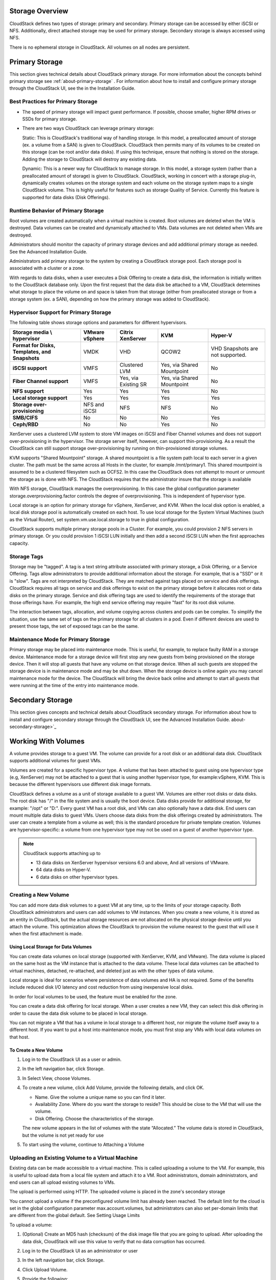 .. Licensed to the Apache Software Foundation (ASF) under one
   or more contributor license agreements.  See the NOTICE file
   distributed with this work for additional information#
   regarding copyright ownership.  The ASF licenses this file
   to you under the Apache License, Version 2.0 (the
   "License"); you may not use this file except in compliance
   with the License.  You may obtain a copy of the License at
   http://www.apache.org/licenses/LICENSE-2.0
   Unless required by applicable law or agreed to in writing,
   software distributed under the License is distributed on an
   "AS IS" BASIS, WITHOUT WARRANTIES OR CONDITIONS OF ANY
   KIND, either express or implied.  See the License for the
   specific language governing permissions and limitations
   under the License.

Storage Overview
----------------

CloudStack defines two types of storage: primary and secondary. Primary
storage can be accessed by either iSCSI or NFS. Additionally, direct
attached storage may be used for primary storage. Secondary storage is
always accessed using NFS.

There is no ephemeral storage in CloudStack. All volumes on all nodes
are persistent.


Primary Storage
---------------

This section gives technical details about CloudStack
primary storage. For more information about the concepts behind primary storage 
see :ref:`about-primary-storage` . For information about how to install and configure
primary storage through the CloudStack UI, see the in the Installation Guide.

Best Practices for Primary Storage
~~~~~~~~~~~~~~~~~~~~~~~~~~~~~~~~~~

-  The speed of primary storage will impact guest performance. If
   possible, choose smaller, higher RPM drives or SSDs for primary
   storage.

-  There are two ways CloudStack can leverage primary storage:

   Static: This is CloudStack's traditional way of handling storage. In
   this model, a preallocated amount of storage (ex. a volume from a
   SAN) is given to CloudStack. CloudStack then permits many of its
   volumes to be created on this storage (can be root and/or data
   disks). If using this technique, ensure that nothing is stored on the
   storage. Adding the storage to CloudStack will destroy any existing
   data.

   Dynamic: This is a newer way for CloudStack to manage storage. In
   this model, a storage system (rather than a preallocated amount of
   storage) is given to CloudStack. CloudStack, working in concert with
   a storage plug-in, dynamically creates volumes on the storage system
   and each volume on the storage system maps to a single CloudStack
   volume. This is highly useful for features such as storage Quality of
   Service. Currently this feature is supported for data disks (Disk
   Offerings).


Runtime Behavior of Primary Storage
~~~~~~~~~~~~~~~~~~~~~~~~~~~~~~~~~~~

Root volumes are created automatically when a virtual machine is
created. Root volumes are deleted when the VM is destroyed. Data volumes
can be created and dynamically attached to VMs. Data volumes are not
deleted when VMs are destroyed.

Administrators should monitor the capacity of primary storage devices
and add additional primary storage as needed. See the Advanced
Installation Guide.

Administrators add primary storage to the system by creating a
CloudStack storage pool. Each storage pool is associated with a cluster
or a zone.

With regards to data disks, when a user executes a Disk Offering to
create a data disk, the information is initially written to the
CloudStack database only. Upon the first request that the data disk be
attached to a VM, CloudStack determines what storage to place the volume
on and space is taken from that storage (either from preallocated
storage or from a storage system (ex. a SAN), depending on how the
primary storage was added to CloudStack).


Hypervisor Support for Primary Storage
~~~~~~~~~~~~~~~~~~~~~~~~~~~~~~~~~~~~~~

The following table shows storage options and parameters for different
hypervisors.

.. cssclass:: table-striped table-bordered table-hover

============================================== ================ ==================== =========================== ============================
Storage media \\ hypervisor                    VMware vSphere   Citrix XenServer     KVM                         Hyper-V
============================================== ================ ==================== =========================== ============================
**Format for Disks, Templates, and Snapshots** VMDK             VHD                  QCOW2                       VHD
                                                                                                                 Snapshots are not supported.
**iSCSI support**                              VMFS             Clustered LVM        Yes, via Shared Mountpoint  No
**Fiber Channel support**                      VMFS             Yes, via Existing SR Yes, via Shared Mountpoint  No
**NFS support**                                Yes              Yes                  Yes                         No
**Local storage support**                      Yes              Yes                  Yes                         Yes
**Storage over-provisioning**                  NFS and iSCSI    NFS                  NFS                         No
**SMB/CIFS**                                   No               No                   No                          Yes
**Ceph/RBD**                                   No               No                   Yes                         No
============================================== ================ ==================== =========================== ============================

XenServer uses a clustered LVM system to store VM images on iSCSI and
Fiber Channel volumes and does not support over-provisioning in the
hypervisor. The storage server itself, however, can support
thin-provisioning. As a result the CloudStack can still support storage
over-provisioning by running on thin-provisioned storage volumes.

KVM supports "Shared Mountpoint" storage. A shared mountpoint is a file
system path local to each server in a given cluster. The path must be
the same across all Hosts in the cluster, for example /mnt/primary1.
This shared mountpoint is assumed to be a clustered filesystem such as
OCFS2. In this case the CloudStack does not attempt to mount or unmount
the storage as is done with NFS. The CloudStack requires that the
administrator insure that the storage is available

With NFS storage, CloudStack manages the overprovisioning. In this case
the global configuration parameter storage.overprovisioning.factor
controls the degree of overprovisioning. This is independent of
hypervisor type.

Local storage is an option for primary storage for vSphere, XenServer,
and KVM. When the local disk option is enabled, a local disk storage
pool is automatically created on each host. To use local storage for the
System Virtual Machines (such as the Virtual Router), set
system.vm.use.local.storage to true in global configuration.

CloudStack supports multiple primary storage pools in a Cluster. For
example, you could provision 2 NFS servers in primary storage. Or you
could provision 1 iSCSI LUN initially and then add a second iSCSI LUN
when the first approaches capacity.


Storage Tags
~~~~~~~~~~~~

Storage may be "tagged". A tag is a text string attribute associated
with primary storage, a Disk Offering, or a Service Offering. Tags allow
administrators to provide additional information about the storage. For
example, that is a "SSD" or it is "slow". Tags are not interpreted by
CloudStack. They are matched against tags placed on service and disk
offerings. CloudStack requires all tags on service and disk offerings to
exist on the primary storage before it allocates root or data disks on
the primary storage. Service and disk offering tags are used to identify
the requirements of the storage that those offerings have. For example,
the high end service offering may require "fast" for its root disk
volume.

The interaction between tags, allocation, and volume copying across
clusters and pods can be complex. To simplify the situation, use the
same set of tags on the primary storage for all clusters in a pod. Even
if different devices are used to present those tags, the set of exposed
tags can be the same.


Maintenance Mode for Primary Storage
~~~~~~~~~~~~~~~~~~~~~~~~~~~~~~~~~~~~

Primary storage may be placed into maintenance mode. This is useful, for
example, to replace faulty RAM in a storage device. Maintenance mode for
a storage device will first stop any new guests from being provisioned
on the storage device. Then it will stop all guests that have any volume
on that storage device. When all such guests are stopped the storage
device is in maintenance mode and may be shut down. When the storage
device is online again you may cancel maintenance mode for the device.
The CloudStack will bring the device back online and attempt to start
all guests that were running at the time of the entry into maintenance
mode.


Secondary Storage
-----------------

This section gives concepts and technical details about CloudStack
secondary storage. For information about how to install and configure
secondary storage through the CloudStack UI, see the Advanced
Installation Guide. about-secondary-storage>`_


Working With Volumes
--------------------

A volume provides storage to a guest VM. The volume can provide for a
root disk or an additional data disk. CloudStack supports additional
volumes for guest VMs.

Volumes are created for a specific hypervisor type. A volume that has
been attached to guest using one hypervisor type (e.g, XenServer) may
not be attached to a guest that is using another hypervisor type, for
example:vSphere, KVM. This is because the different hypervisors use
different disk image formats.

CloudStack defines a volume as a unit of storage available to a guest
VM. Volumes are either root disks or data disks. The root disk has "/"
in the file system and is usually the boot device. Data disks provide
for additional storage, for example: "/opt" or "D:". Every guest VM has
a root disk, and VMs can also optionally have a data disk. End users can
mount multiple data disks to guest VMs. Users choose data disks from the
disk offerings created by administrators. The user can create a template
from a volume as well; this is the standard procedure for private
template creation. Volumes are hypervisor-specific: a volume from one
hypervisor type may not be used on a guest of another hypervisor type.

.. note:: 
   CloudStack supports attaching up to

   - 13 data disks on XenServer hypervisor versions 6.0 and above,
     And all versions of VMware.

   - 64 data disks on Hyper-V.

   - 6 data disks on other hypervisor types.


Creating a New Volume
~~~~~~~~~~~~~~~~~~~~~

You can add more data disk volumes to a guest VM at any time, up to the
limits of your storage capacity. Both CloudStack administrators and
users can add volumes to VM instances. When you create a new volume, it
is stored as an entity in CloudStack, but the actual storage resources
are not allocated on the physical storage device until you attach the
volume. This optimization allows the CloudStack to provision the volume
nearest to the guest that will use it when the first attachment is made.


Using Local Storage for Data Volumes
^^^^^^^^^^^^^^^^^^^^^^^^^^^^^^^^^^^^

You can create data volumes on local storage (supported with XenServer,
KVM, and VMware). The data volume is placed on the same host as the VM
instance that is attached to the data volume. These local data volumes
can be attached to virtual machines, detached, re-attached, and deleted
just as with the other types of data volume.

Local storage is ideal for scenarios where persistence of data volumes
and HA is not required. Some of the benefits include reduced disk I/O
latency and cost reduction from using inexpensive local disks.

In order for local volumes to be used, the feature must be enabled for
the zone.

You can create a data disk offering for local storage. When a user
creates a new VM, they can select this disk offering in order to cause
the data disk volume to be placed in local storage.

You can not migrate a VM that has a volume in local storage to a
different host, nor migrate the volume itself away to a different host.
If you want to put a host into maintenance mode, you must first stop any
VMs with local data volumes on that host.


To Create a New Volume
^^^^^^^^^^^^^^^^^^^^^^

#. Log in to the CloudStack UI as a user or admin.

#. In the left navigation bar, click Storage.

#. In Select View, choose Volumes.

#. To create a new volume, click Add Volume, provide the following
   details, and click OK.

   -  Name. Give the volume a unique name so you can find it later.

   -  Availability Zone. Where do you want the storage to reside? This
      should be close to the VM that will use the volume.

   -  Disk Offering. Choose the characteristics of the storage.

   The new volume appears in the list of volumes with the state
   “Allocated.” The volume data is stored in CloudStack, but the volume
   is not yet ready for use

#. To start using the volume, continue to Attaching a Volume


Uploading an Existing Volume to a Virtual Machine
~~~~~~~~~~~~~~~~~~~~~~~~~~~~~~~~~~~~~~~~~~~~~~~~~

Existing data can be made accessible to a virtual machine. This is
called uploading a volume to the VM. For example, this is useful to
upload data from a local file system and attach it to a VM. Root
administrators, domain administrators, and end users can all upload
existing volumes to VMs.

The upload is performed using HTTP. The uploaded volume is placed in the
zone's secondary storage

You cannot upload a volume if the preconfigured volume limit has already
been reached. The default limit for the cloud is set in the global
configuration parameter max.account.volumes, but administrators can also
set per-domain limits that are different from the global default. See
Setting Usage Limits

To upload a volume:

#. (Optional) Create an MD5 hash (checksum) of the disk image file that
   you are going to upload. After uploading the data disk, CloudStack
   will use this value to verify that no data corruption has occurred.

#. Log in to the CloudStack UI as an administrator or user

#. In the left navigation bar, click Storage.

#. Click Upload Volume.

#. Provide the following:

   -  Name and Description. Any desired name and a brief description
      that can be shown in the UI.

   -  Availability Zone. Choose the zone where you want to store the
      volume. VMs running on hosts in this zone can attach the volume.

   -  Format. Choose one of the following to indicate the disk image
      format of the volume.

      .. cssclass:: table-striped table-bordered table-hover

      ==========  =================
      Hypervisor  Disk Image Format
      ==========  =================
      XenServer   VHD
      VMware      OVA
      KVM         QCOW2
      ==========  =================

   -  URL. The secure HTTP or HTTPS URL that CloudStack can use to
      access your disk. The type of file at the URL must match the value
      chosen in Format. For example, if Format is VHD, the URL might
      look like the following:

      ``http://yourFileServerIP/userdata/myDataDisk.vhd``

   -  MD5 checksum. (Optional) Use the hash that you created in step 1.

#. Wait until the status of the volume shows that the upload is
   complete. Click Instances - Volumes, find the name you specified in
   step 5, and make sure the status is Uploaded.


Attaching a Volume
~~~~~~~~~~~~~~~~~~

You can attach a volume to a guest VM to provide extra disk storage.
Attach a volume when you first create a new volume, when you are moving
an existing volume from one VM to another, or after you have migrated a
volume from one storage pool to another.

#. Log in to the CloudStack UI as a user or admin.

#. In the left navigation, click Storage.

#. In Select View, choose Volumes.

#. Click the volume name in the Volumes list, then click the Attach Disk
   button |AttachDiskButton.png|

#. In the Instance popup, choose the VM to which you want to attach the
   volume. You will only see instances to which you are allowed to
   attach volumes; for example, a user will see only instances created
   by that user, but the administrator will have more choices.

#. When the volume has been attached, you should be able to see it by
   clicking Instances, the instance name, and View Volumes.


Detaching and Moving Volumes
~~~~~~~~~~~~~~~~~~~~~~~~~~~~

.. note:: 
   This procedure is different from moving volumes from one storage pool 
   to another as described in `“VM Storage Migration” 
   <#vm-storage-migration>`_.

A volume can be detached from a guest VM and attached to another guest.
Both CloudStack administrators and users can detach volumes from VMs and
move them to other VMs.

If the two VMs are in different clusters, and the volume is large, it
may take several minutes for the volume to be moved to the new VM.

#. Log in to the CloudStack UI as a user or admin.

#. In the left navigation bar, click Storage, and choose Volumes in
   Select View. Alternatively, if you know which VM the volume is
   attached to, you can click Instances, click the VM name, and click
   View Volumes.

#. Click the name of the volume you want to detach, then click the
   Detach Disk button. |DetachDiskButton.png|

#. To move the volume to another VM, follow the steps in
   `“Attaching a Volume” <#attaching-a-volume>`_.


VM Storage Migration
~~~~~~~~~~~~~~~~~~~~

Supported in XenServer, KVM, and VMware.

.. note:: 
   This procedure is different from moving disk volumes from one VM to 
   another as described in `“Detaching and Moving Volumes” 
   <#detaching-and-moving-volumes>`_.

You can migrate a virtual machine’s root disk volume or any additional
data disk volume from one storage pool to another in the same zone.

You can use the storage migration feature to achieve some commonly
desired administration goals, such as balancing the load on storage
pools and increasing the reliability of virtual machines by moving them
away from any storage pool that is experiencing issues.

On XenServer and VMware, live migration of VM storage is enabled through
CloudStack support for XenMotion and vMotion. Live storage migration
allows VMs to be moved from one host to another, where the VMs are not
located on storage shared between the two hosts. It provides the option
to live migrate a VM’s disks along with the VM itself. It is possible to
migrate a VM from one XenServer resource pool / VMware cluster to
another, or to migrate a VM whose disks are on local storage, or even to
migrate a VM’s disks from one storage repository to another, all while
the VM is running.

.. note:: 
   Because of a limitation in VMware, live migration of storage for a 
   VM is allowed only if the source and target storage pool are 
   accessible to the source host; that is, the host where the VM is 
   running when the live migration operation is requested.


Migrating a Data Volume to a New Storage Pool
^^^^^^^^^^^^^^^^^^^^^^^^^^^^^^^^^^^^^^^^^^^^^

There are two situations when you might want to migrate a disk:

-  Move the disk to new storage, but leave it attached to the same
   running VM.

-  Detach the disk from its current VM, move it to new storage, and
   attach it to a new VM.


Migrating Storage For a Running VM
''''''''''''''''''''''''''''''''''

(Supported on XenServer and VMware)

#. Log in to the CloudStack UI as a user or admin.

#. In the left navigation bar, click Instances, click the VM name, and
   click View Volumes.

#. Click the volume you want to migrate.

#. Detach the disk from the VM. See `“Detaching and
   Moving Volumes” <#detaching-and-moving-volumes>`_ but skip the “reattach”
   step at the end. You will do that after migrating to new storage.

#. Click the Migrate Volume button |Migrateinstance.png| and choose the 
   destination from the dropdown list.

#. Watch for the volume status to change to Migrating, then back to
   Ready.


Migrating Storage and Attaching to a Different VM
'''''''''''''''''''''''''''''''''''''''''''''''''

#. Log in to the CloudStack UI as a user or admin.

#. Detach the disk from the VM. See `“Detaching and
   Moving Volumes” <#detaching-and-moving-volumes>`_ but skip the “reattach”
   step at the end. You will do that after migrating to new storage.

#. Click the Migrate Volume button |Migrateinstance.png| and choose the 
   destination from the dropdown list.

#. Watch for the volume status to change to Migrating, then back to
   Ready. You can find the volume by clicking Storage in the left
   navigation bar. Make sure that Volumes is displayed at the top of the
   window, in the Select View dropdown.

#. Attach the volume to any desired VM running in the same cluster as
   the new storage server. See `“Attaching a
   Volume” <#attaching-a-volume>`_


Migrating a VM Root Volume to a New Storage Pool
^^^^^^^^^^^^^^^^^^^^^^^^^^^^^^^^^^^^^^^^^^^^^^^^

(XenServer, VMware) You can live migrate a VM's root disk from one
storage pool to another, without stopping the VM first.

(KVM) When migrating the root disk volume, the VM must first be stopped,
and users can not access the VM. After migration is complete, the VM can
be restarted.

#. Log in to the CloudStack UI as a user or admin.

#. In the left navigation bar, click Instances, and click the VM name.

#. (KVM only) Stop the VM.

#. Click the Migrate button |Migrateinstance.png| and choose the 
   destination from the dropdown list.

   .. note:: 
      If the VM's storage has to be migrated along with the VM, this will 
      be noted in the host list. CloudStack will take care of the storage 
      migration for you.

#. Watch for the volume status to change to Migrating, then back to
   Running (or Stopped, in the case of KVM). This can take some time.

#. (KVM only) Restart the VM.


Resizing Volumes
~~~~~~~~~~~~~~~~

CloudStack provides the ability to resize data disks; CloudStack
controls volume size by using disk offerings. This provides CloudStack
administrators with the flexibility to choose how much space they want
to make available to the end users. Volumes within the disk offerings
with the same storage tag can be resized. For example, if you only want
to offer 10, 50, and 100 GB offerings, the allowed resize should stay
within those limits. That implies if you define a 10 GB, a 50 GB and a
100 GB disk offerings, a user can upgrade from 10 GB to 50 GB, or 50 GB
to 100 GB. If you create a custom-sized disk offering, then you have the
option to resize the volume by specifying a new, larger size.

Additionally, using the resizeVolume API, a data volume can be moved
from a static disk offering to a custom disk offering with the size
specified. This functionality allows those who might be billing by
certain volume sizes or disk offerings to stick to that model, while
providing the flexibility to migrate to whatever custom size necessary.

This feature is supported on KVM, XenServer, and VMware hosts. However,
shrinking volumes is not supported on VMware hosts.

Before you try to resize a volume, consider the following:

-  The VMs associated with the volume are stopped.

-  The data disks associated with the volume are removed.

-  When a volume is shrunk, the disk associated with it is simply
   truncated, and doing so would put its content at risk of data loss.
   Therefore, resize any partitions or file systems before you shrink a
   data disk so that all the data is moved off from that disk.

To resize a volume:

#. Log in to the CloudStack UI as a user or admin.

#. In the left navigation bar, click Storage.

#. In Select View, choose Volumes.

#. Select the volume name in the Volumes list, then click the Resize
   Volume button |resize-volume-icon.png|

#. In the Resize Volume pop-up, choose desired characteristics for the
   storage.

   |resize-volume.png|

   #. If you select Custom Disk, specify a custom size.

   #. Click Shrink OK to confirm that you are reducing the size of a
      volume.

      This parameter protects against inadvertent shrinking of a disk,
      which might lead to the risk of data loss. You must sign off that
      you know what you are doing.

#. Click OK.


Reset VM to New Root Disk on Reboot
~~~~~~~~~~~~~~~~~~~~~~~~~~~~~~~~~~~

You can specify that you want to discard the root disk and create a new
one whenever a given VM is rebooted. This is useful for secure
environments that need a fresh start on every boot and for desktops that
should not retain state. The IP address of the VM will not change due to
this operation.

**To enable root disk reset on VM reboot:**

When creating a new service offering, set the parameter isVolatile to
True. VMs created from this service offering will have their disks reset
upon reboot. See `“Creating a New Compute
Offering” <service_offerings.html#creating-a-new-compute-offering>`_.


Volume Deletion and Garbage Collection
~~~~~~~~~~~~~~~~~~~~~~~~~~~~~~~~~~~~~~

The deletion of a volume does not delete the snapshots that have been
created from the volume

When a VM is destroyed, data disk volumes that are attached to the VM
are not deleted.

Volumes are permanently destroyed using a garbage collection process.
The global configuration variables expunge.delay and expunge.interval
determine when the physical deletion of volumes will occur.

-  `expunge.delay`: determines how old the volume must be before it is
   destroyed, in seconds

-  `expunge.interval`: determines how often to run the garbage collection
   check

Administrators should adjust these values depending on site policies
around data retention.


Working with Volume Snapshots
-----------------------------

(Supported for the following hypervisors: **XenServer**, **VMware
vSphere**, and **KVM**)

CloudStack supports snapshots of disk volumes. Volume snapshots are a
point-in-time capture of virtual machine disks. Memory and CPU states
are not captured. If you are using the Oracle VM hypervisor, you can not
take snapshots, since OVM does not support them.

Snapshots may be taken for both root and data disks. An administrator can 
place a limit on the number of stored snapshots per user.
Users can create new data volumes from a snapshot for the recovery of particular
files or they can create a templates from a snapshot in order to create new VMs
from the volume (snapshot) image.

Users can create snapshots manually or by setting up an automatically recurring
snapshot schedule.  It is not currently possible to restore a VM to a volume snapshot
state. An exception to this is when using KVM with NFS - with this setup, original 
root or data volume can be restored to its previous state.

A completed snapshot is copied from primary storage to a randomly assigned secondary
storage pool within the same zone as the original volume, where it is stored long-term. 
Snapshots can be explicitly deleted or a 
limit can be set on the number of snapshots that are kept in a scheduled snaphot
series. In this case CloudStack will handle the deletion of the oldest snapshot
when necessary.

The copy process can optionally be asynchronous (parameter asyncbackup=true),
meaning that CloudStack will report the job complete once the snapshot is initially created
on the Primary Storage, the snapshot will then be copied in the
background to Secondary Storage.

Volume snapshots can have tags associated with them. With a manual volume snapshot,
tags can be set during the creation of the snapshot, or can be added (or removed)
later during the lifetime of the snapshot, as shown below.

|snap-tags-1.PNG|

Adding tags during snapshot creation

|snap-tags-2.PNG|

Existing tags are visible and new ones can be added

Tags can be also added to the snapshot policies (scheduled snapshots)
and all the snapshots produced by that snapshot policy will have the same
tags associated with it. This is shown on the images below.

|snap-policy-tag-1.PNG|

Adding tags when creating a snapshot policy

|snap-policy-tag-2.PNG|

Snaps produced by the snapshot policy have the same tags

How to Snapshot a Volume
~~~~~~~~~~~~~~~~~~~~~~~~

#. Log in to the CloudStack UI as a user or administrator.

#. In the left navigation bar, click Storage.

#. In Select View, be sure Volumes is selected.

#. Click the name of the volume you want to snapshot.

#. Click the Snapshot button. |SnapshotButton.png|


Automatic Snapshot Creation and Retention
~~~~~~~~~~~~~~~~~~~~~~~~~~~~~~~~~~~~~~~~~

(Supported for the following hypervisors: **XenServer**, **VMware
vSphere**, and **KVM**)

Users can set up a recurring snapshot policy to automatically create
a snapshot of a disk at regular intervals. Snapshots can be
created on an hourly, daily, weekly, or monthly interval. One snapshot
policy can be set up per disk volume. For example, a user can set up a
daily snapshot at 02:30.

With each snapshot schedule, users can also specify the number of
scheduled snapshots to be retained. Older snapshots that exceed the
retention limit are automatically deleted. This user-defined limit must
be equal to or lower than the global limit set by the CloudStack
administrator. See `“Globally Configured
Limits” <usage.html#globally-configured-limits>`_. The limit applies only
to those snapshots that are taken as part of an automatic recurring
snapshot policy. Additional manual snapshots can be created and
retained.


Incremental Snapshots and Backup
~~~~~~~~~~~~~~~~~~~~~~~~~~~~~~~~

Snapshots are created on primary storage where a disk resides. After a
snapshot is created, it is immediately backed up to secondary storage
and removed from primary storage for optimal utilization of space on
primary storage.

CloudStack does incremental backups for some hypervisors. When
incremental backups are supported, every N backup is a full backup.

.. cssclass:: table-striped table-bordered table-hover

+------------------------------+------------------+------------------+-----+
|                              | VMware vSphere   | Citrix XenServer | KVM |
+==============================+==================+==================+=====+
| Support incremental backup   | No               | Yes              | No  |
+------------------------------+------------------+------------------+-----+


Volume Status
~~~~~~~~~~~~~

When a snapshot operation is triggered by means of a recurring snapshot
policy, a snapshot is skipped if a volume has remained inactive since
its last snapshot was taken. A volume is considered to be inactive if it
is either detached or attached to a VM that is not running. CloudStack
ensures that at least one snapshot is taken since the volume last became
inactive.

When a snapshot is taken manually, a snapshot is always created
regardless of whether a volume has been active or not.


Snapshot Restore
~~~~~~~~~~~~~~~~

There are two paths to restoring snapshots. Users can create a volume
from the snapshot. The volume can then be mounted to a VM and files
recovered as needed. Alternatively, a template may be created from the
snapshot of a root disk. The user can then boot a VM from this template
to effect recovery of the root disk. An exception to this is when using
KVM with NFS - with this setup, original root or data volume can be restored
to its previous state.


Snapshot Job Throttling
~~~~~~~~~~~~~~~~~~~~~~~

When a snapshot of a virtual machine is requested, the snapshot job runs
on the same host where the VM is running or, in the case of a stopped
VM, the host where it ran last. If many snapshots are requested for VMs
on a single host, this can lead to problems with too many snapshot jobs
overwhelming the resources of the host.

To address this situation, the cloud's root administrator can throttle
how many snapshot jobs are executed simultaneously on the hosts in the
cloud by using the global configuration setting
concurrent.snapshots.threshold.perhost. By using this setting, the
administrator can better ensure that snapshot jobs do not time out and
hypervisor hosts do not experience performance issues due to hosts being
overloaded with too many snapshot requests.

Set concurrent.snapshots.threshold.perhost to a value that represents a
best guess about how many snapshot jobs the hypervisor hosts can execute
at one time, given the current resources of the hosts and the number of
VMs running on the hosts. If a given host has more snapshot requests,
the additional requests are placed in a waiting queue. No new snapshot
jobs will start until the number of currently executing snapshot jobs
falls below the configured limit.

The admin can also set job.expire.minutes to place a maximum on how long
a snapshot request will wait in the queue. If this limit is reached, the
snapshot request fails and returns an error message.


VMware Volume Snapshot Performance
~~~~~~~~~~~~~~~~~~~~~~~~~~~~~~~~~~

When you take a snapshot of a data or root volume on VMware, CloudStack
uses an efficient storage technique to improve performance.

A snapshot is not immediately exported from vCenter to a mounted NFS
share and packaged into an OVA file format. This operation would consume
time and resources. Instead, the original file formats (e.g., VMDK)
provided by vCenter are retained. An OVA file will only be created as
needed, on demand. To generate the OVA, CloudStack uses information in a
properties file (\*.ova.meta) which it stored along with the original
snapshot data.

.. note:: 
   For upgrading customers: This process applies only to newly created 
   snapshots after upgrade to CloudStack 4.2. Snapshots that have already 
   been taken and stored in OVA format will continue to exist in that 
   format, and will continue to work as expected.


.. |AttachDiskButton.png| image:: /_static/images/attach-disk-icon.png
   :alt: Attach Disk Button.
.. |resize-volume-icon.png| image:: /_static/images/resize-volume-icon.png
   :alt: button to display the resize volume option.
.. |resize-volume.png| image:: /_static/images/resize-volume.png
   :alt: option to resize a volume.
.. |SnapshotButton.png| image:: /_static/images/SnapshotButton.png
   :alt: Snapshot Button.
.. |DetachDiskButton.png| image:: /_static/images/detach-disk-icon.png
   :alt: Detach Disk Button.
.. |Migrateinstance.png| image:: /_static/images/migrate-instance.png
   :alt: button to migrate a volume.
.. |snap-tags-1.PNG| image:: /_static/images/snap-tags-1.PNG
   :alt: Adding tags while creating a snapshot  
.. |snap-tags-2.PNG| image:: /_static/images/snap-tags-2.PNG
   :alt: Tags can be added after a snapshot is created
.. |snap-policy-tag-1.PNG| image:: /_static/images/snap-policy-tag-1.PNG
   :alt: Setting tags on the snapshot policy
.. |snap-policy-tag-2.PNG| image:: /_static/images/snap-policy-tag-2.PNG
   :alt: Tags can be added after the snapshot policy is created.
